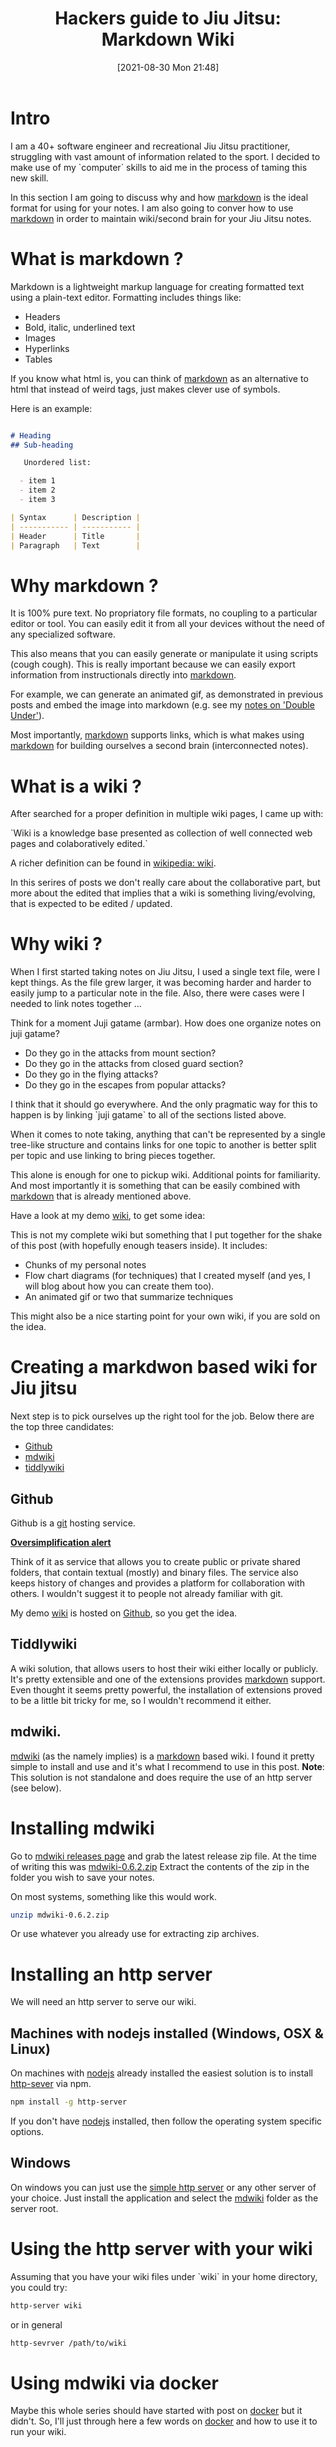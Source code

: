 #+BLOG: iocanel.com
#+POSTID: 757
#+BLOG: iocanel.com
#+DATE: [2021-08-30 Mon 21:48]
#+BLOG: iocanel.com
#+BLOG: iocanel.com
#+ORG2BLOG:
#+OPTIONS: toc:nil num:nil todo:nil pri:nil tags:nil ^:nil
#+TITLE: Hackers guide to Jiu Jitsu: Markdown Wiki
#+DESCRIPTION: Using mplayer hacks to capture notes from bjj instructionals
#+CATEGORY: Jiu Jitsu
#+TAGS: Jiu Jitsu

[[./hackers-guide-to-jiu-jitsu.png]]
* Intro

I am a 40+ software engineer and recreational Jiu Jitsu practitioner, struggling with vast amount of information related to the sport.
I decided to make use of my `computer` skills to aid me in the process of taming this new skill.

In this section I am going to discuss why and how [[https://en.wikipedia.org/wiki/Markdown][markdown]] is the ideal format for using for your notes. I am also going to conver how
to use [[https://en.wikipedia.org/wiki/Markdown][markdown]] in order to maintain wiki/second brain for your Jiu Jitsu notes.

* What is markdown ?

  Markdown is a lightweight markup language for creating formatted text using a plain-text editor.
  Formatting includes things like:

  - Headers
  - Bold, italic, underlined text
  - Images
  - Hyperlinks
  - Tables

  If you know what html is, you can think of [[https://en.wikipedia.org/wiki/Markdown][markdown]] as an alternative to html that instead of weird tags, just makes clever use of symbols.

  Here is an example:

  #+begin_src markdown

    # Heading
    ## Sub-heading

       Unordered list:

      - item 1
      - item 2
      - item 3

    | Syntax      | Description |
    | ----------- | ----------- |
    | Header      | Title       |
    | Paragraph   | Text        |

  #+end_src

  
* Why markdown ?

  It is 100% pure text. No propriatory file formats, no coupling to a particular editor or tool.
  You can easily edit it from all your devices without the need of any specialized software.

  This also means that you can easily generate or manipulate it using scripts (cough cough).
  This is really important because we can easily export information from instructionals directly into [[https://en.wikipedia.org/wiki/Markdown][markdown]].

  For example, we can generate an animated gif, as demonstrated in previous posts and embed the image into markdown (e.g. see my [[https://github.com/iocanel/blog/blob/master/hackers-guide-to-jiu-jitsu-04-markdown-wiki/wiki/double-under.md][notes on 'Double Under']]).

  Most importantly, [[https://en.wikipedia.org/wiki/Markdown][markdown]] supports links, which is what makes using [[https://en.wikipedia.org/wiki/Markdown][markdown]] for building ourselves a second brain (interconnected notes).


* What is a wiki ?

  After searched for a proper definition in multiple wiki pages, I came up with:
  
  `Wiki is a knowledge base presented as collection of well connected web pages and colaboratively edited.`

  A richer definition can be found in [[https://en.wikipedia.org/wiki/Wiki][wikipedia: wiki]].

  In this serires of posts we don't really care about the collaborative part, but more about the edited that implies that a wiki is something living/evolving, that is expected to be edited / updated.
  
* Why wiki ?

  When I first started taking notes on Jiu Jitsu, I used a single text file, were I kept things. As the file grew larger, it was becoming harder and harder to easily jump to a particular note in the file.
  Also, there were cases were I needed to link notes together ...

  Think for a moment Juji gatame (armbar). How does one organize notes on juji gatame? 

  [[./Boromir-Juji-Gatame.jpg]]

   - Do they go in the attacks from mount section?
   - Do they go in the attacks from closed guard section?
   - Do they go in the flying attacks? 
   - Do they go in the escapes from popular attacks?

   I think that it should go everywhere. And the only pragmatic way for this to happen is by linking `juji gatame` to all of the sections listed above.

   When it comes to note taking, anything that can't be represented by a single tree-like structure and contains links for one topic to another is better split per topic and use linking to bring pieces together.

   This alone is enough for one to pickup wiki.
   Additional points for familiarity.
   And most importantly it is something that can be easily combined with [[https://en.wikipedia.org/wiki/Markdown][markdown]] that is already mentioned above.

   Have a look at my demo [[https://github.com/iocanel/blog/tree/master/hackers-guide-to-jiu-jitsu-04-markdown-wiki/wiki/index.md][wiki]], to get some idea:

   This is not my complete wiki but something that I put together for the shake of this post (with hopefully enough teasers inside). It includes:

   - Chunks of my personal notes
   - Flow chart diagrams (for techniques) that I created myself (and yes, I will blog about how you can create them too).
   - An animated gif or two that summarize techniques

   This might also be a nice starting point for your own wiki, if you are sold on the idea.
   
* Creating a markdwon based wiki for Jiu jitsu

  Next step is to pick ourselves up the right tool for the job. Below there are the top three candidates:

  - [[https://github.com/][Github]]
  - [[http://dynalon.github.io/mdwiki/#!index.md][mdwiki]]
  - [[https://tiddlywiki.com/][tiddlywiki]]

**  Github

   Github is a [[https://git-scm.com/][git]] hosting service.
   
   _*Oversimplification alert*_

   Think of it as service that allows you to create public or private shared folders, that contain textual (mostly) and binary files. The service also keeps history of changes and provides a platform for collaboration with others.
   I wouldn't suggest it to people not already familiar with git.

   My demo [[https://github.com/iocanel/blog/tree/master/hackers-guide-to-jiu-jitsu-04-markdown-wiki/wiki/index.md][wiki]] is hosted on [[https://github.com/][Github]], so you get the idea.
   
** Tiddlywiki

   A wiki solution, that allows users to host their wiki either locally or publicly. It's pretty extensible and one of the extensions provides [[https://en.wikipedia.org/wiki/Markdown][markdown]] support. 
   Even thought it seems pretty powerful, the installation of extensions proved to be a little bit tricky for me, so I wouldn't recommend it either.

   
** mdwiki.
   
   [[http://dynalon.github.io/mdwiki/#!index.md][mdwiki]] (as the namely implies) is a [[https://www.markdownguide.org/][markdown]] based wiki. I found it pretty simple to install and use and it's what I recommend to use in this post.
   *Note*: This solution is not standalone and does require the use of an http server (see below).

* Installing mdwiki

  Go to [[https://github.com/Dynalon/mdwiki/releases][mdwiki releases page]] and grab the latest release zip file. At the time of writing this was [[https://github.com/Dynalon/mdwiki/releases/download/0.6.2/mdwiki-0.6.2.zip][mdwiki-0.6.2.zip]]
  Extract the contents of the zip in the folder you wish to save your notes.

  
  On most systems, something like this would work. 

   #+begin_src sh
   unzip mdwiki-0.6.2.zip
   #+end_src

  Or use whatever you already use for extracting zip archives.
  
  
* Installing an http server

  We will need an http server to serve our wiki.
 
** Machines with nodejs installed (Windows, OSX & Linux)

   On machines with [[https://nodejs.org/en/][nodejs]] already installed the easiest solution is to install [[https://www.npmjs.com/package/http-server][http-sever]] via npm.

   #+begin_src sh
   npm install -g http-server
   #+end_src

   If you don't have [[https://nodejs.org/en/][nodejs]] installed, then follow the operating system specific options.

** Windows

   On windows you can just use the [[https://www.microsoft.com/en-us/p/simple-http-server/9nt5t97khpqg?activetab=pivot:overviewtab][simple http server]] or any other server of your choice.
   Just install the application and select the [[http://dynalon.github.io/mdwiki/#!index.md][mdwiki]] folder as the server root.


* Using the http server with your wiki

  Assuming that you have your wiki files under `wiki` in your home directory, you could try:

  #+begin_src sh
  http-server wiki
  #+end_src

  or in general

  #+begin_src sh
  http-sevrver /path/to/wiki
  #+end_src

  
* Using mdwiki via docker

  Maybe this whole series should have started with post on [[https://www.docker.com/][docker]] but it didn't. So, I'll just through here a few words on [[https://www.docker.com/][docker]] and how to use it to run your wiki.
  
** A few words on docker

   I'll try to explain docker with as little technical details possible.
   
   Imagine the following use cases:

   - You want to run an application without installing it locally.
     Why ?
     - To quickly try out the application
     - To use a different version of the application you have currently installed.
     - To avoid having to deal with installing required software
     - Security related reasons
   - You want to run application that is not installable on your Operating System.
   - You want to package multiple binaries / apps and configuration in a single bundle.
   - You want something like a virtual machine, but:
     - Easier to create
     - Smaller
     - With faster startup

  So, [[https://www.docker.com/][docker]] is a possible solution for the use cases described above.
 
  
** Running mdwiki via docker

   If you already have [[https://www.docker.com/][docker]] installed on your machine and don't fancy dealing with how to install a webserver to run your wiki, look no futher.

   #+begin_src sh
     docker run -d -p 80:8080 -v ~/wiki:/wiki iocanel/http-server:09.2021 /wiki
   #+end_src

   #+RESULTS:
   : 4e54c6f2aec97b81c624fc22d339f5e175c0da08aca939a25234bc6acdae6b80
  
   Just open your browser at `http://localhost` and you should be good to go.

* Using your wiki

From this point on you can start using your wiki and fill it with notes.

I won't spent time explaining the sytax. I've already provided a links to guides [[https://en.wikipedia.org/wiki/Markdown][markdown]] docs. (every occurance [[https://en.wikipedia.org/wiki/Markdown][markdown]] is a link to https://www.markdownguide.org/).
I also use from time to time this [[https://guides.github.com/pdfs/markdown-cheatsheet-online.pdf][cheatsheet]]. In any case, the syntax is pretty trivial and this is why its recommended.

You will be able to catch up with syntax pretty fast, but it might take you a while before you find how to best organize your notes.

I found that what works best for me is to keep each note as small and focused as possible. This allows me to better link pieces together in meanigful way.
Have a look at my demo [[https://github.com/iocanel/blog/tree/master/hackers-guide-to-jiu-jitsu-04-markdown-wiki/wiki/index.md][wiki]] to get ideas, or even use it as a starting template for your wiki.

Also, I am really interested in knowing if how you organize your notes, so feel free to reach out to me and share your experiences, either by commenting, email etc.

* Post index

- 01. Hackers guide to Jiu Jitsu: intro [[https://iocanel.com/2021/08/hackers-guide-to-jiu-jitsu][wordpress version]] [[https://github.com/iocanel/blog/tree/master/hackers-guide-to-jiu-jitsu-01-intro][github version]]
- 02. Hackers guide to Jiu Jitsu: ffmpeg [[https://iocanel.com/2021/08/hackers-guide-to-jiu-jitsu-ffmpeg][wordpress version]] [[https://github.com/iocanel/blog/tree/master/hackers-guide-to-jiu-jitsu-02-ffmpeg][github version]]
- 03. Hackers guide to Jiu Jitsu: mplayer [[https://iocanel.com/2021/08/hackers-guide-to-jiu-jitsu-mplayer][wordpress version]] [[https://github.com/iocanel/blog/tree/master/hackers-guide-to-jiu-jitsu-03-mplayer][github version]]
- 04. Hackers guide to Jiu Jitsu: markdown wiki [[https://iocanel.com/2021/08/hackers-guide-to-jiu-jitsu-markdown-wiki][wordpress version]] [[https://github.com/iocanel/blog/tree/master/hackers-guide-to-jiu-jitsu-04-markdown-wiki][github version]]

# ./hackers-guide-to-jiu-jitsu.png https://iocanel.com/wp-content/uploads/2021/10/hackers-guide-to-jiu-jitsu.png
# ./Boromir-Juji-Gatame.jpg https://iocanel.com/wp-content/uploads/2021/10/Boromir-Juji-Gatame.jpg
